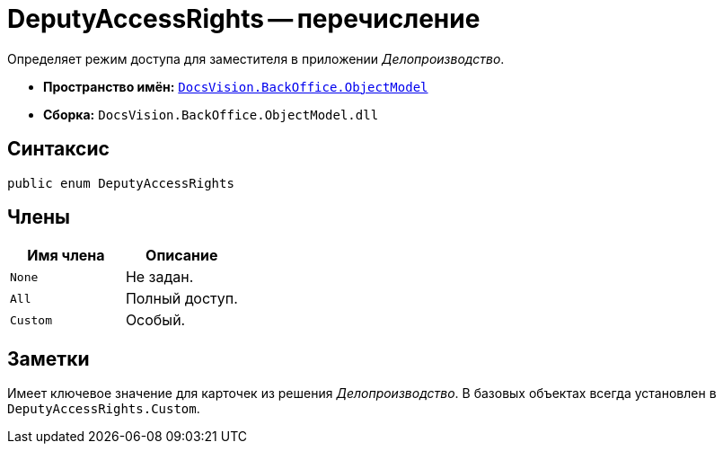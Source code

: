 = DeputyAccessRights -- перечисление

Определяет режим доступа для заместителя в приложении _Делопроизводство_.

* *Пространство имён:* `xref:api/DocsVision/Platform/ObjectModel/ObjectModel_NS.adoc[DocsVision.BackOffice.ObjectModel]`
* *Сборка:* `DocsVision.BackOffice.ObjectModel.dll`

== Синтаксис

[source,csharp]
----
public enum DeputyAccessRights
----

== Члены

[cols=",",options="header"]
|===
|Имя члена |Описание
|`None` |Не задан.
|`All` |Полный доступ.
|`Custom` |Особый.
|===

== Заметки

Имеет ключевое значение для карточек из решения _Делопроизводство_. В базовых объектах всегда установлен в `DeputyAccessRights.Custom`.
